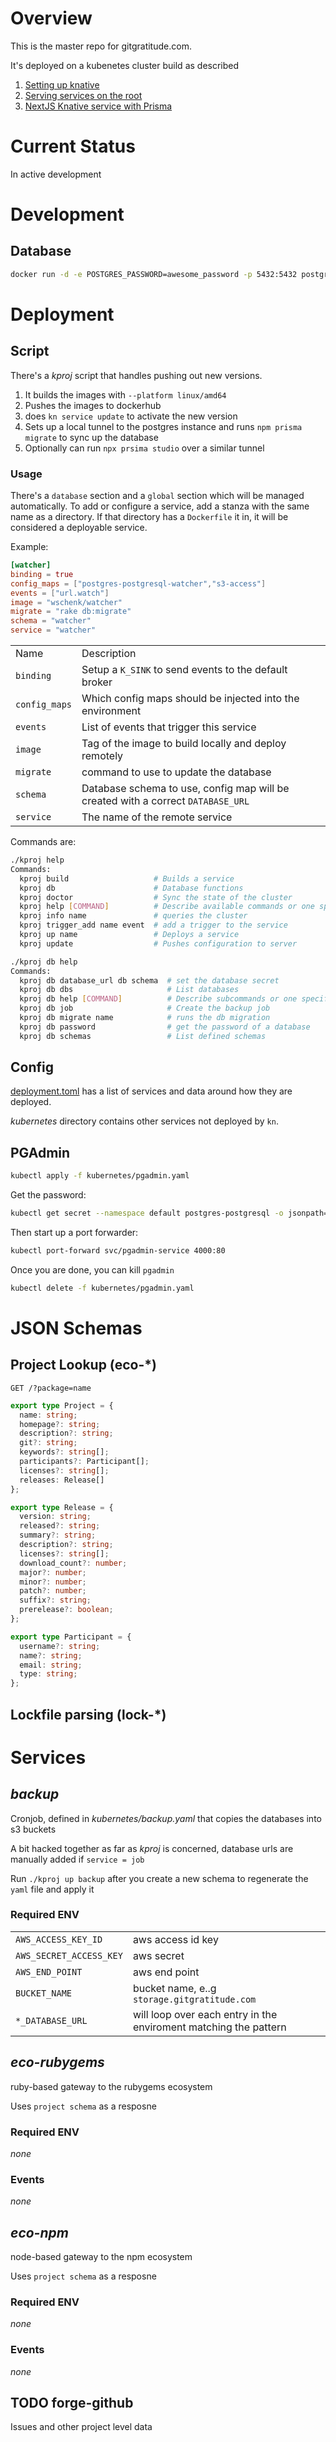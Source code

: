 * Overview

This is the master repo for gitgratitude.com.

It's deployed on a kubenetes cluster build as described

1. [[https://willschenk.com/articles/2021/setting_up_knative/][Setting up knative]]
2. [[https://willschenk.com/articles/2021/serving_a_knative_function_on_the_root/][Serving services on the root]]
3. [[https://willschenk.com/articles/2021/next_js_with_prisma/][NextJS Knative service with Prisma]]

* Current Status

In active development

* Development

** Database

#+begin_src bash
  docker run -d -e POSTGRES_PASSWORD=awesome_password -p 5432:5432 postgres
#+end_src


* Deployment
** Script
There's a [[kproj]] script that handles pushing out new versions.

1. It builds the images with =--platform linux/amd64=
2. Pushes the images to dockerhub
3. does =kn service update= to activate the new version
4. Sets up a local tunnel to the postgres instance and runs =npm prisma migrate= to sync up the database
5. Optionally can run =npx prsima studio= over a similar tunnel

*** Usage

There's a =database= section and a =global= section which will be managed
automatically.  To add or configure a service, add a stanza with the
same name as a directory.  If that directory has a =Dockerfile= it in,
it will be considered a deployable service.

Example:

#+begin_src toml
[watcher]
binding = true
config_maps = ["postgres-postgresql-watcher","s3-access"]
events = ["url.watch"]
image = "wschenk/watcher"
migrate = "rake db:migrate"
schema = "watcher"
service = "watcher"
#+end_src

| Name        | Description                                                                    |
| =binding=     | Setup a =K_SINK= to send events to the default broker                            |
| =config_maps= | Which config maps should be injected into the environment                      |
| =events=      | List of events that trigger this service                                       |
| =image=       | Tag of the image to build locally and deploy remotely                          |
| =migrate=     | command to use to update the database                                          |
| =schema=      | Database schema to use, config map will be created with a correct =DATABASE_URL= |
| =service=     | The name of the remote service                                                 |

Commands are:

#+begin_src bash
  ./kproj help
  Commands:
    kproj build                   # Builds a service
    kproj db                      # Database functions
    kproj doctor                  # Sync the state of the cluster
    kproj help [COMMAND]          # Describe available commands or one specific command
    kproj info name               # queries the cluster
    kproj trigger_add name event  # add a trigger to the service
    kproj up name                 # Deploys a service
    kproj update                  # Pushes configuration to server

  ./kproj db help
  Commands:
    kproj db database_url db schema  # set the database secret
    kproj db dbs                     # List databases
    kproj db help [COMMAND]          # Describe subcommands or one specific subcommand
    kproj db job                     # Create the backup job
    kproj db migrate name            # runs the db migration
    kproj db password                # get the password of a database
    kproj db schemas                 # List defined schemas
#+end_src

** Config

[[./deployment.toml][deployment.toml]] has a list of services and data around how they are
deployed.

[[kubernetes]] directory contains other services not deployed by =kn=.

** PGAdmin

#+begin_src bash :results output
  kubectl apply -f kubernetes/pgadmin.yaml
#+end_src

Get the password:

#+begin_src bash 
  kubectl get secret --namespace default postgres-postgresql -o jsonpath="{.data.postgresql-password}" | base64 --decode | pbcopy
#+end_src

Then start up a port forwarder:

#+begin_src bash
  kubectl port-forward svc/pgadmin-service 4000:80
#+end_src

Once you are done, you can kill =pgadmin=

#+begin_src bash :results output
  kubectl delete -f kubernetes/pgadmin.yaml
#+end_src

#+RESULTS:
: configmap "pgadmin-config" deleted
: service "pgadmin-service" deleted
: statefulset.apps "pgadmin" deleted

* JSON Schemas

** Project Lookup (eco-*)

=GET /?package=name=

#+begin_src typescript
export type Project = {
  name: string;
  homepage?: string;
  description?: string;
  git?: string;
  keywords?: string[];
  participants?: Participant[];
  licenses?: string[];
  releases: Release[]
};

export type Release = {
  version: string;
  released?: string;
  summary?: string;
  description?: string;
  licenses?: string[];
  download_count?: number;
  major?: number;
  minor?: number;
  patch?: number;
  suffix?: string;
  prerelease?: boolean;
};

export type Participant = {
  username?: string;
  name?: string;
  email: string;
  type: string;
};
#+end_src

** Lockfile parsing (lock-*)



* Services
** [[backup]]

Cronjob, defined in [[kubernetes/backup.yaml]] that copies the databases
into s3 buckets

A bit hacked together as far as [[kproj]] is concerned, database urls are
manually added if =service = job=

Run =./kproj up backup= after you create a new schema to regenerate the
=yaml= file and apply it

*** Required ENV 

| =AWS_ACCESS_KEY_ID=     | aws access id key                                                |
| =AWS_SECRET_ACCESS_KEY= | aws secret                                                       |
| =AWS_END_POINT=         | aws end point                                                    |
| =BUCKET_NAME=           | bucket name, e..g =storage.gitgratitude.com=                       |
| =*_DATABASE_URL=        | will loop over each entry in the enviroment matching the pattern |

** [[eco-rubygems]]
ruby-based gateway to the rubygems ecosystem

Uses =project schema= as a resposne

*** Required ENV

/none/

*** Events

/none/

** [[eco-npm]]
node-based gateway to the npm ecosystem

Uses =project schema= as a resposne

*** Required ENV

/none/

*** Events

/none/

** TODO forge-github
Issues and other project level data

** [[lock-gemfile]]
ruby-based parsing of =Gemfile.lock=

*** Required ENV

/none/

*** Events

/none/

** [[lock-packagelock]]

node-based parsing of =package-lock.json=

** [[lock-podlock]]

ruby-based parsing of =Podlock.lock=

** [[lock-yarnlock]]
node-based parsing of =yarn.lock=
** TODO [[notifier]]
ruby service to handle sending emails and slack notifications
** [[projects]]
NextJS app that contains the front end as well as the projects database

*** Required ENV

Mostly referenced in =lib/ecosystem.ts=

| =DATABASE_URL=         | connect string to postgres |
| =ECO_RUBYGEMS_URL=     | url to eco-rubygems        |
| =ECO_NPM_URL=          | url to eco-npm             |
| =LOCK_GEMFILE_URL=     | url to lock-gemfile        |
| =LOCK_YARNLOCK_URL=    | url to lock-yarnlock       |
| =LOCK_PACKAGELOCK_URL= | url to lock-packagelock    |


** [[repositories]]

NextJS that contains the frontend to the repositories
*** Required ENV

| =DATABASE_URL= | connect string to postgres |
| =K_SINK=       | url to post events to      |

*** Events
| =git.done=    | receives | a repository has been updated |
| =url.watch=   | sends    | watch for changes on this url |
| =git.process= | sends    | process a repository          |

** [[vcs-git]]
Downloading and analyising the repo

*** Work outstanding
- [ ] look for special files to fingerprint the repo (code of conduct, etc)
- [ ] private repositories

*** Required ENV

| =K_SINK=                | url to post events to                                         |
| =AWS_ACCESS_KEY_ID=     | aws access id key                                             |
| =AWS_SECRET_ACCESS_KEY= | aws secret                                                    |
| =AWS_END_POINT=         | aws end point                                                 |
| =BUCKET_NAME=           | bucket name, e..g =storage.gitgratitude.com=                    |
| =STORAGE_URL=           | external url to bucket, e.h. =https://storage.gitgratitude.com= |

*** Events

| =git.process= | receives | pulls the repository and creates the database |
| =git.done=    | sends    | finished processing the repository            |

** [[watcher]]

Service to monitor URLs and trigger recalculations

*** Work outstanding

- [ ] specify in url.watch if we want to store in S3 or not
- [ ] trigger poll based on ping events
- [ ] better history of frequency changes

*** Required ENV

| =K_SINK=                | url to post events to                                         |
| =AWS_ACCESS_KEY_ID=     | aws access id key                                             |
| =AWS_SECRET_ACCESS_KEY= | aws secret                                                    |
| =AWS_END_POINT=         | aws end point                                                 |
| =BUCKET_NAME=           | bucket name, e..g =storage.gitgratitude.com=                    |


*** Events

| =url.watch=   | receives | the url to watch                                 |
| =url.changed= | sends    | A watched url has changed, data uploaded into S3 |

